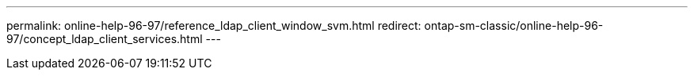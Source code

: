 ---
permalink: online-help-96-97/reference_ldap_client_window_svm.html
redirect: ontap-sm-classic/online-help-96-97/concept_ldap_client_services.html
---
